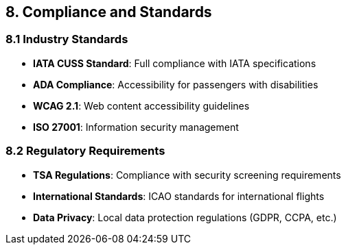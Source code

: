 == 8. Compliance and Standards

=== 8.1 Industry Standards

* **IATA CUSS Standard**: Full compliance with IATA specifications
* **ADA Compliance**: Accessibility for passengers with disabilities
* **WCAG 2.1**: Web content accessibility guidelines
* **ISO 27001**: Information security management

=== 8.2 Regulatory Requirements

* **TSA Regulations**: Compliance with security screening requirements
* **International Standards**: ICAO standards for international flights
* **Data Privacy**: Local data protection regulations (GDPR, CCPA, etc.)